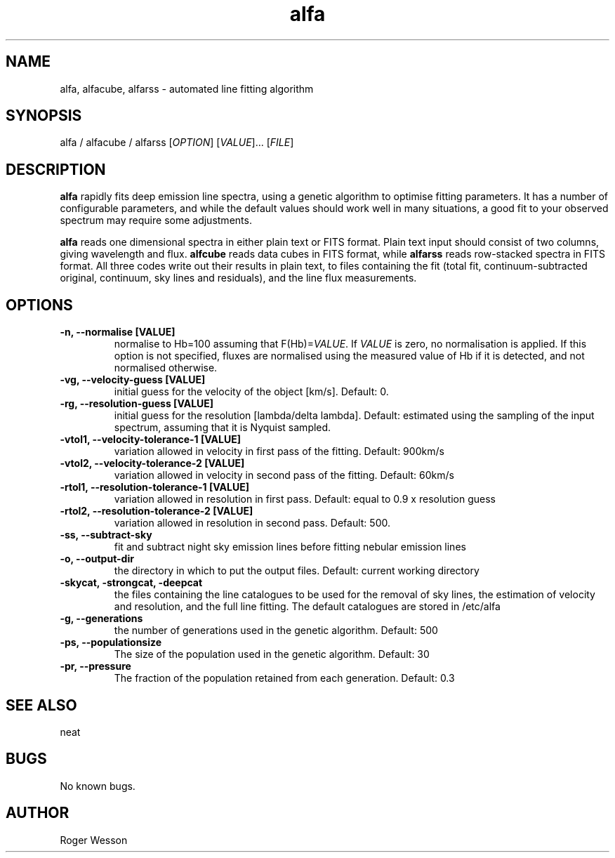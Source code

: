 .\" Manpage for neat.
.TH alfa 1 "12 Dec 2015" "1.0" "alfa man page"
.SH NAME
alfa, alfacube, alfarss \- automated line fitting algorithm
.SH SYNOPSIS
alfa / alfacube / alfarss [\fIOPTION\fR] [\fIVALUE\fR]... [\fIFILE\fR]
.SH DESCRIPTION
\fBalfa\fR rapidly fits deep emission line spectra, using a genetic algorithm to optimise fitting parameters.  It has a number of configurable parameters, and while the default values should work well in many situations, a good fit to your observed spectrum may require some adjustments.
.PP
\fBalfa\fR reads one dimensional spectra in either plain text or FITS format.  Plain text input should consist of two columns, giving wavelength and flux.  \fBalfcube\fR reads data cubes in FITS format, while \fBalfarss\fR reads row-stacked spectra in FITS format.  All three codes write out their results in plain text, to files containing the fit (total fit, continuum-subtracted original, continuum, sky lines and residuals), and the line flux measurements.
.SH OPTIONS
.TP
.B \-n, \-\-normalise [VALUE]
normalise to Hb=100 assuming that F(Hb)=\fIVALUE\fR.  If \fIVALUE\fR is zero, no normalisation is applied.  If this option is not specified, fluxes are normalised using the measured value of Hb if it is detected, and not normalised otherwise.
.TP
.B \-vg, \-\-velocity\-guess [VALUE]
initial guess for the velocity of the object [km/s]. Default: 0.
.TP
.B \-rg, \-\-resolution\-guess [VALUE]
initial guess for the resolution [lambda/delta lambda]. Default: estimated using the sampling of the input spectrum, assuming that it is Nyquist sampled.
.TP
.B \-vtol1, \-\-velocity\-tolerance\-1 [VALUE]
variation allowed in velocity in first pass of the fitting. Default: 900km/s
.TP
.B \-vtol2, \-\-velocity\-tolerance\-2 [VALUE]
variation allowed in velocity in second pass of the fitting. Default: 60km/s
.TP
.B \-rtol1, \-\-resolution\-tolerance\-1 [VALUE]
variation allowed in resolution in first pass. Default: equal to 0.9 x resolution guess
.TP
.B \-rtol2, \-\-resolution\-tolerance\-2 [VALUE]
variation allowed in resolution in second pass. Default: 500.
.TP
.B \-ss, \-\-subtract\-sky
fit and subtract night sky emission lines before fitting nebular emission lines
.TP
.B \-o, \-\-output\-dir
the directory in which to put the output files. Default: current working directory
.TP
.B \-skycat, \-strongcat, \-deepcat
the files containing the line catalogues to be used for the removal of sky lines, the estimation of velocity and resolution, and the full line fitting.  The default catalogues are stored in /etc/alfa
.TP
.B \-g, \-\-generations
the number of generations used in the genetic algorithm. Default: 500
.TP
.B \-ps, \-\-populationsize
The size of the population used in the genetic algorithm. Default: 30
.TP
.B \-pr, \-\-pressure
The fraction of the population retained from each generation. Default: 0.3
.SH SEE ALSO
neat
.SH BUGS
No known bugs.
.SH AUTHOR
Roger Wesson
